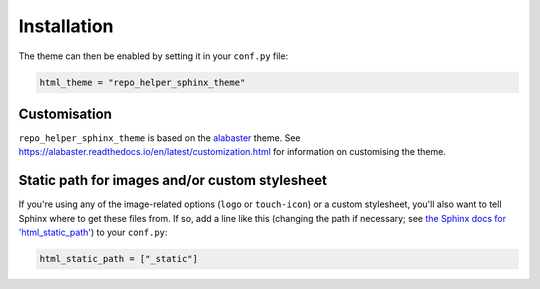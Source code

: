 =================
Installation
=================

.. start installation

.. tabs::

	.. tab:: from PyPI

		.. prompt:: bash

			python3 -m pip install repo_helper_sphinx_theme --user


	.. tab:: from GitHub

		.. prompt:: bash

			python3 -m pip install git+https://github.com/domdfcoding/repo_helper_sphinx_theme@master --user

.. end installation

The theme can then be enabled by setting it in your ``conf.py`` file:

.. code-block:: python

	html_theme = "repo_helper_sphinx_theme"



Customisation
-----------------

``repo_helper_sphinx_theme`` is based on the `alabaster <https://github.com/bitprophet/alabaster/>`_ theme.
See https://alabaster.readthedocs.io/en/latest/customization.html for information on customising the theme.



Static path for images and/or custom stylesheet
-----------------------------------------------

If you're using any of the image-related options (``logo`` or ``touch-icon``) or a custom stylesheet,
you'll also want to tell Sphinx where to get these files from. If so, add a
line like this (changing the path if necessary; see `the Sphinx docs for
'html_static_path'
<http://sphinx-doc.org/config.html?highlight=static#confval-html_static_path>`_) to your ``conf.py``:

.. code-block:: python

    html_static_path = ["_static"]
